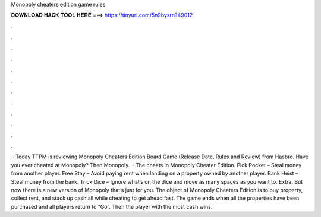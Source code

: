 Monopoly cheaters edition game rules

𝐃𝐎𝐖𝐍𝐋𝐎𝐀𝐃 𝐇𝐀𝐂𝐊 𝐓𝐎𝐎𝐋 𝐇𝐄𝐑𝐄 ===> https://tinyurl.com/5n9bysrn?49012

.

.

.

.

.

.

.

.

.

.

.

.

 · Today TTPM is reviewing Monopoly Cheaters Edition Board Game (Release Date, Rules and Review) from Hasbro. Have you ever cheated at Monopoly? Then Monopoly.  · The cheats in Monopoly Cheater Edition. Pick Pocket – Steal money from another player. Free Stay – Avoid paying rent when landing on a property owned by another player. Bank Heist – Steal money from the bank. Trick Dice – Ignore what’s on the dice and move as many spaces as you want to. Extra. But now there is a new version of Monopoly that’s just for you. The object of Monopoly Cheaters Edition is to buy property, collect rent, and stack up cash all while cheating to get ahead fast. The game ends when all the properties have been purchased and all players return to “Go”. Then the player with the most cash wins.